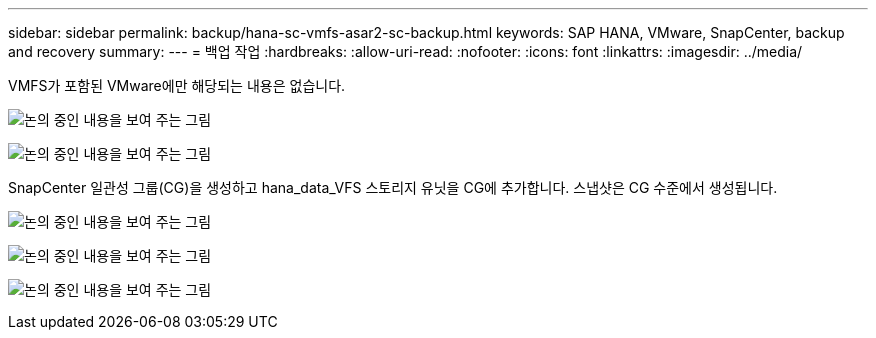 ---
sidebar: sidebar 
permalink: backup/hana-sc-vmfs-asar2-sc-backup.html 
keywords: SAP HANA, VMware, SnapCenter, backup and recovery 
summary:  
---
= 백업 작업
:hardbreaks:
:allow-uri-read: 
:nofooter: 
:icons: font
:linkattrs: 
:imagesdir: ../media/


VMFS가 포함된 VMware에만 해당되는 내용은 없습니다.

image:sc-hana-asrr2-vmfs-image18.png["논의 중인 내용을 보여 주는 그림"]

image:sc-hana-asrr2-vmfs-image19.png["논의 중인 내용을 보여 주는 그림"]

SnapCenter 일관성 그룹(CG)을 생성하고 hana++_++data++_++VFS 스토리지 유닛을 CG에 추가합니다. 스냅샷은 CG 수준에서 생성됩니다.

image:sc-hana-asrr2-vmfs-image20.png["논의 중인 내용을 보여 주는 그림"]

image:sc-hana-asrr2-vmfs-image21.png["논의 중인 내용을 보여 주는 그림"]

image:sc-hana-asrr2-vmfs-image22.png["논의 중인 내용을 보여 주는 그림"]
